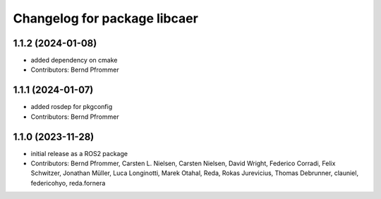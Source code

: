 ^^^^^^^^^^^^^^^^^^^^^^^^^^^^^
Changelog for package libcaer
^^^^^^^^^^^^^^^^^^^^^^^^^^^^^

1.1.2 (2024-01-08)
------------------
* added dependency on cmake
* Contributors: Bernd Pfrommer

1.1.1 (2024-01-07)
------------------
* added rosdep for pkgconfig
* Contributors: Bernd Pfrommer

1.1.0 (2023-11-28)
------------------
* initial release as a ROS2 package
* Contributors: Bernd Pfrommer, Carsten L. Nielsen, Carsten Nielsen, David Wright, Federico Corradi, Felix Schwitzer, Jonathan Müller, Luca Longinotti, Marek Otahal, Reda, Rokas Jurevicius, Thomas Debrunner, clauniel, federicohyo, reda.fornera
